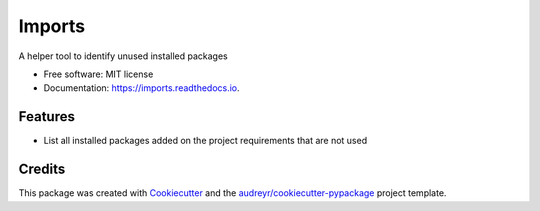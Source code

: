 =========
 Imports
=========

.. image:: https://img.shields.io/pypi/v/imports.svg
        :target: https://pypi.python.org/pypi/imports

.. image:: https://img.shields.io/travis/joaopcanario/imports.svg
        :target: https://travis-ci.org/joaopcanario/imports

.. image:: https://readthedocs.org/projects/imports/badge/?version=latest
        :target: https://imports.readthedocs.io/en/latest/?badge=latest
        :alt: Documentation Status


A helper tool to identify unused installed packages

* Free software: MIT license
* Documentation: https://imports.readthedocs.io.


Features
--------


* List all installed packages added on the project requirements that are not used


Credits
-------

This package was created with Cookiecutter_ and the `audreyr/cookiecutter-pypackage`_ project template.

.. _Cookiecutter: https://github.com/audreyr/cookiecutter
.. _`audreyr/cookiecutter-pypackage`: https://github.com/audreyr/cookiecutter-pypackage
